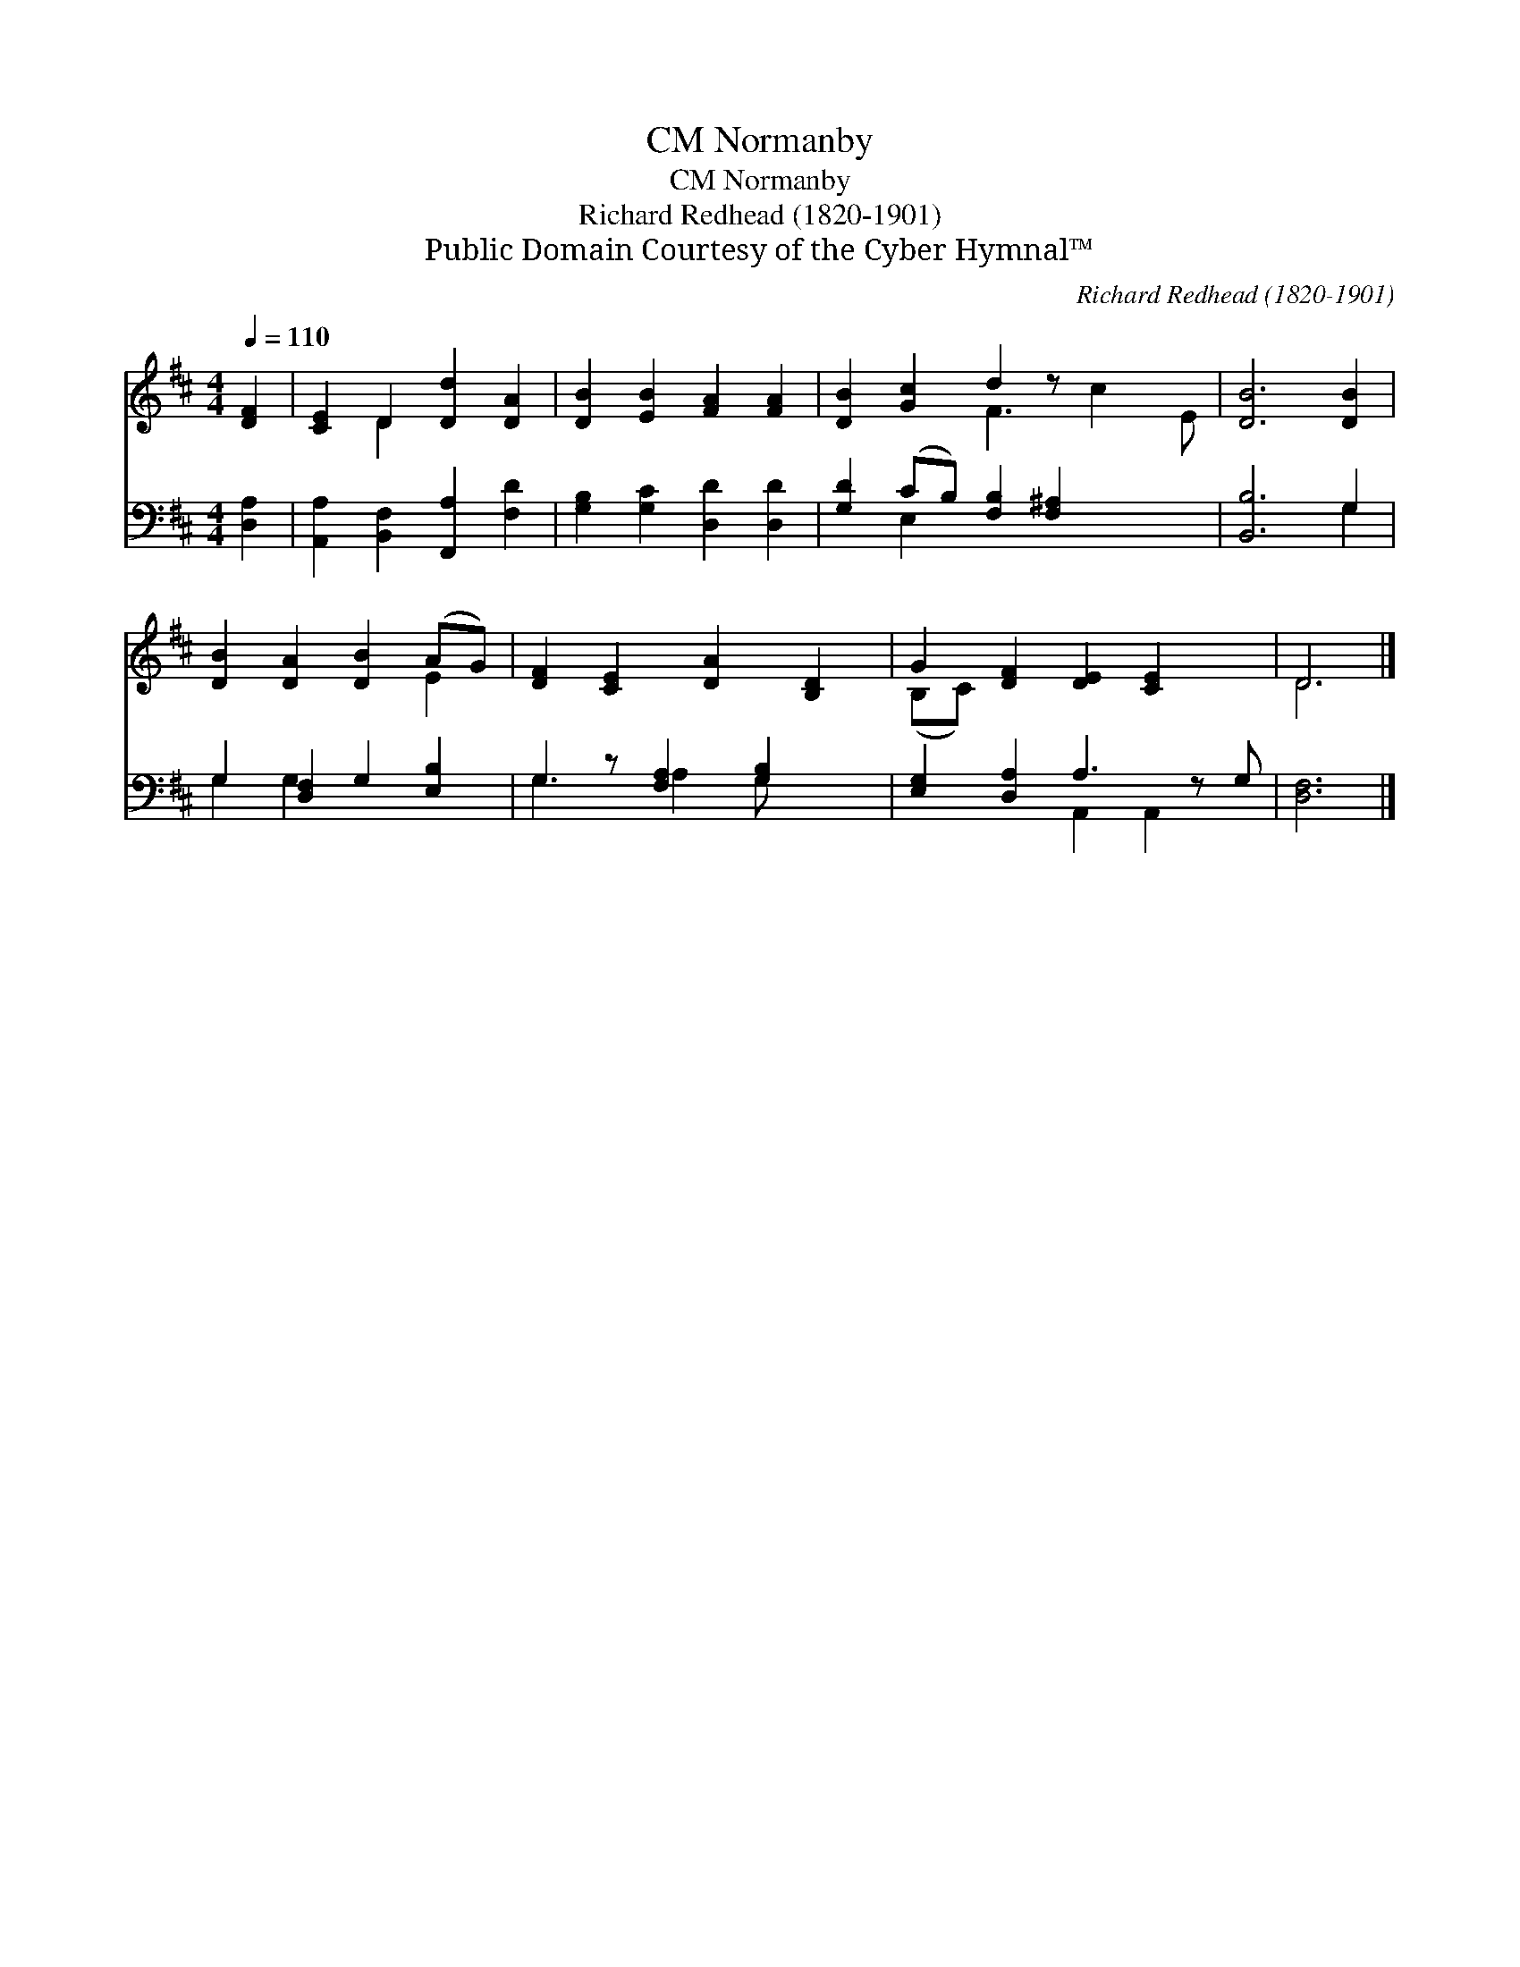 X:1
T:Normanby, CM
T:Normanby, CM
T:Richard Redhead (1820-1901)
T:Public Domain Courtesy of the Cyber Hymnal™
C:Richard Redhead (1820-1901)
Z:Public Domain
Z:Courtesy of the Cyber Hymnal™
%%score ( 1 2 ) ( 3 4 )
L:1/8
Q:1/4=110
M:4/4
K:D
V:1 treble 
V:2 treble 
V:3 bass 
V:4 bass 
V:1
 [DF]2 | [CE]2 D2 [Dd]2 [DA]2 | [DB]2 [EB]2 [FA]2 [FA]2 | [DB]2 [Gc]2 d2 z x3 | [DB]6 [DB]2 | %5
 [DB]2 [DA]2 [DB]2 (AG) | [DF]2 [CE]2 [DA]2 [B,D]2 | G2 [DF]2 [DE]2 [CE]2 x | D6 |] %9
V:2
 x2 | x2 D2 x4 | x8 | x4 F3 c2 E | x8 | x6 E2 | x8 | (B,C) x7 | D6 |] %9
V:3
 [D,A,]2 | [A,,A,]2 [B,,F,]2 [F,,A,]2 [F,D]2 | [G,B,]2 [G,C]2 [D,D]2 [D,D]2 | %3
 [G,D]2 (CB,) [F,B,]2 [F,^A,]2 x2 | [B,,B,]6 G,2 | G,2 [D,F,]2 G,2 [E,B,]2 | %6
 G,2 z [F,A,]2 [G,B,]2 x | [E,G,]2 [D,A,]2 A,3 z G, | [D,F,]6 |] %9
V:4
 x2 | x8 | x8 | x2 E,2 x6 | x6 G,2 | G,2 G,2 x4 | G,3 A,2 G, x2 | x4 A,,2 A,,2 x | x6 |] %9

